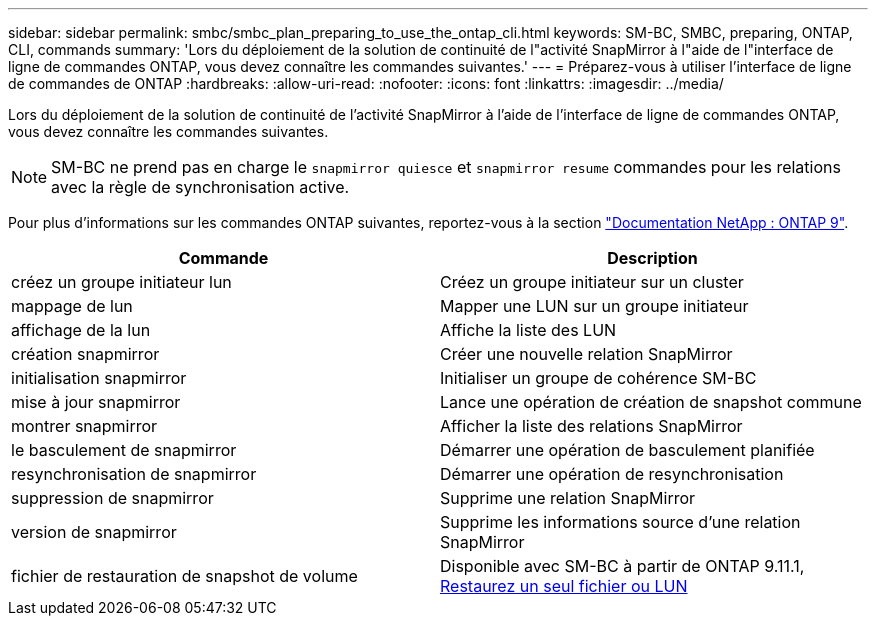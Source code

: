 ---
sidebar: sidebar 
permalink: smbc/smbc_plan_preparing_to_use_the_ontap_cli.html 
keywords: SM-BC, SMBC, preparing, ONTAP, CLI, commands 
summary: 'Lors du déploiement de la solution de continuité de l"activité SnapMirror à l"aide de l"interface de ligne de commandes ONTAP, vous devez connaître les commandes suivantes.' 
---
= Préparez-vous à utiliser l'interface de ligne de commandes de ONTAP
:hardbreaks:
:allow-uri-read: 
:nofooter: 
:icons: font
:linkattrs: 
:imagesdir: ../media/


[role="lead"]
Lors du déploiement de la solution de continuité de l'activité SnapMirror à l'aide de l'interface de ligne de commandes ONTAP, vous devez connaître les commandes suivantes.


NOTE: SM-BC ne prend pas en charge le `snapmirror quiesce` et `snapmirror resume` commandes pour les relations avec la règle de synchronisation active.

Pour plus d'informations sur les commandes ONTAP suivantes, reportez-vous à la section https://docs.netapp.com/ontap-9/index.jsp["Documentation NetApp : ONTAP 9"^].

|===
| Commande | Description 


| créez un groupe initiateur lun | Créez un groupe initiateur sur un cluster 


| mappage de lun | Mapper une LUN sur un groupe initiateur 


| affichage de la lun | Affiche la liste des LUN 


| création snapmirror | Créer une nouvelle relation SnapMirror 


| initialisation snapmirror | Initialiser un groupe de cohérence SM-BC 


| mise à jour snapmirror | Lance une opération de création de snapshot commune 


| montrer snapmirror | Afficher la liste des relations SnapMirror 


| le basculement de snapmirror | Démarrer une opération de basculement planifiée 


| resynchronisation de snapmirror | Démarrer une opération de resynchronisation 


| suppression de snapmirror | Supprime une relation SnapMirror 


| version de snapmirror | Supprime les informations source d'une relation SnapMirror 


| fichier de restauration de snapshot de volume | Disponible avec SM-BC à partir de ONTAP 9.11.1, xref:../data-protection/restore-single-file-snapshot-task.html[Restaurez un seul fichier ou LUN] 
|===